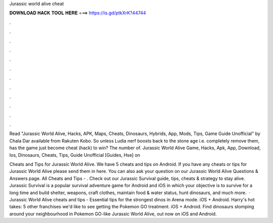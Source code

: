Jurassic world alive cheat



𝐃𝐎𝐖𝐍𝐋𝐎𝐀𝐃 𝐇𝐀𝐂𝐊 𝐓𝐎𝐎𝐋 𝐇𝐄𝐑𝐄 ===> https://is.gd/ptkXrK?44744



.



.



.



.



.



.



.



.



.



.



.



.

Read "Jurassic World Alive, Hacks, APK, Maps, Cheats, Dinosaurs, Hybrids, App, Mods, Tips, Game Guide Unofficial" by Chala Dar available from Rakuten Kobo. So unless Ludia nerf boosts back to the stone age i.e. completely remove them, has the game just become cheat (hack) to win? The number of. Jurassic World Alive Game, Hacks, Apk, App, Download, Ios, Dinosaurs, Cheats, Tips, Guide Unofficial [Guides, Hse] on 

Cheats and Tips for Jurassic World Alive. We have 5 cheats and tips on Android. If you have any cheats or tips for Jurassic World Alive please send them in here. You can also ask your question on our Jurassic World Alive Questions & Answers page. All Cheats and Tips - . Check out our Jurassic Survival guide, tips, cheats & strategy to stay alive. Jurassic Survival is a popular survival adventure game for Android and iOS in which your objective is to survive for a long time and build shelter, weapons, craft clothes, maintain food & water status, hunt dinosaurs, and much more.  · Jurassic World Alive cheats and tips - Essential tips for the strongest dinos in Arena mode. iOS + Android. Harry's hot takes: 5 other franchises we'd like to see getting the Pokemon GO treatment. iOS + Android. Find dinosaurs stomping around your neighbourhood in Pokemon GO-like Jurassic World Alive, out now on iOS and Android.
